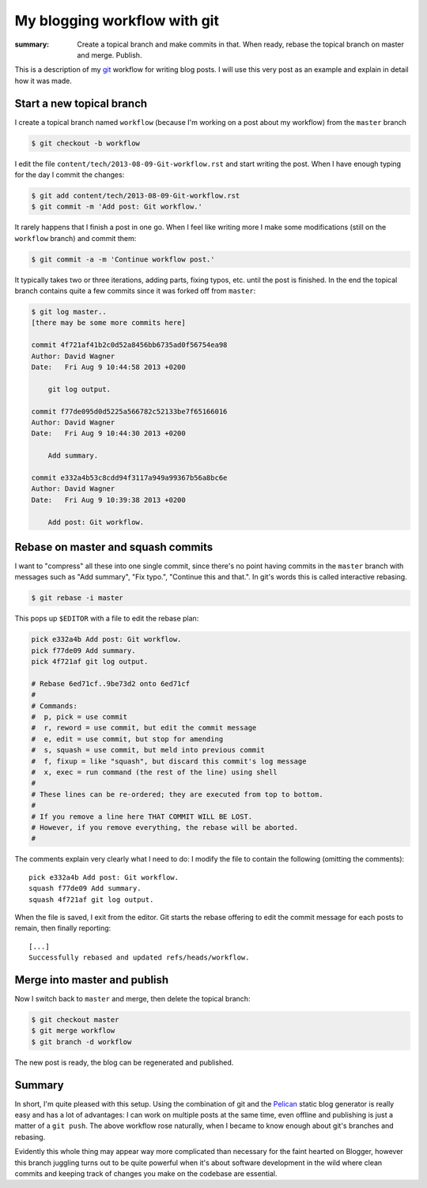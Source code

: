 My blogging workflow with git
=============================
:summary: Create a topical branch and make commits in that.  When ready, rebase the topical branch on master and merge.  Publish.

This is a description of my `git <http://git-scm.org>`_ workflow for writing blog posts.  I will use this very post as an example and explain in detail how it was made.

Start a new topical branch
--------------------------
I create a topical branch named ``workflow`` (because I'm working on a post about my workflow) from the ``master`` branch

.. code-block:: bash

    $ git checkout -b workflow

I edit the file ``content/tech/2013-08-09-Git-workflow.rst`` and start writing the post.  When I have enough typing for the day I commit the changes:

.. code-block:: bash

    $ git add content/tech/2013-08-09-Git-workflow.rst
    $ git commit -m 'Add post: Git workflow.'

It rarely happens that I finish a post in one go.  When I feel like writing more I make some modifications (still on the ``workflow`` branch) and commit them:

.. code-block:: bash

    $ git commit -a -m 'Continue workflow post.'

It typically takes two or three iterations, adding parts, fixing typos, etc. until the post is finished.  In the end the topical branch contains quite a few commits since it was forked off from ``master``:

.. code-block:: bash

    $ git log master..
    [there may be some more commits here]

    commit 4f721af41b2c0d52a8456bb6735ad0f56754ea98
    Author: David Wagner
    Date:   Fri Aug 9 10:44:58 2013 +0200

        git log output.

    commit f77de095d0d5225a566782c52133be7f65166016
    Author: David Wagner
    Date:   Fri Aug 9 10:44:30 2013 +0200

        Add summary.

    commit e332a4b53c8cdd94f3117a949a99367b56a8bc6e
    Author: David Wagner
    Date:   Fri Aug 9 10:39:38 2013 +0200

        Add post: Git workflow.


Rebase on master and squash commits
-----------------------------------
I want to "compress" all these into one single commit, since there's no point having commits in the ``master`` branch with messages such as "Add summary", "Fix typo.", "Continue this and that.".  In git's words this is called interactive rebasing.

.. code-block:: bash

    $ git rebase -i master

This pops up ``$EDITOR`` with a file to edit the rebase plan:

.. code-block:: bash

    pick e332a4b Add post: Git workflow.
    pick f77de09 Add summary.
    pick 4f721af git log output.

    # Rebase 6ed71cf..9be73d2 onto 6ed71cf
    #
    # Commands:
    #  p, pick = use commit
    #  r, reword = use commit, but edit the commit message
    #  e, edit = use commit, but stop for amending
    #  s, squash = use commit, but meld into previous commit
    #  f, fixup = like "squash", but discard this commit's log message
    #  x, exec = run command (the rest of the line) using shell
    #
    # These lines can be re-ordered; they are executed from top to bottom.
    #
    # If you remove a line here THAT COMMIT WILL BE LOST.
    # However, if you remove everything, the rebase will be aborted.
    #

The comments explain very clearly what I need to do: I modify the file to contain the following (omitting the comments)::

    pick e332a4b Add post: Git workflow.
    squash f77de09 Add summary.
    squash 4f721af git log output.

When the file is saved, I exit from the editor.  Git starts the rebase offering to edit the commit message for each posts to remain, then finally reporting::

    [...]
    Successfully rebased and updated refs/heads/workflow.


Merge into master and publish
-----------------------------
Now I switch back to ``master`` and merge, then delete the topical branch:

.. code-block:: bash

    $ git checkout master
    $ git merge workflow
    $ git branch -d workflow

The new post is ready, the blog can be regenerated and published.

Summary
-------
In short, I'm quite pleased with this setup.  Using the combination of git and the `Pelican <http://docs.getpelican.com>`_ static blog generator is really easy and has a lot of advantages: I can work on multiple posts at the same time, even offline and publishing is just a matter of a ``git push``.  The above workflow rose naturally, when I became to know enough about git's branches and rebasing.

Evidently this whole thing may appear way more complicated than necessary for the faint hearted on Blogger, however this branch juggling turns out to be quite powerful when it's about software development in the wild where clean commits and keeping track of changes you make on the codebase are essential.
